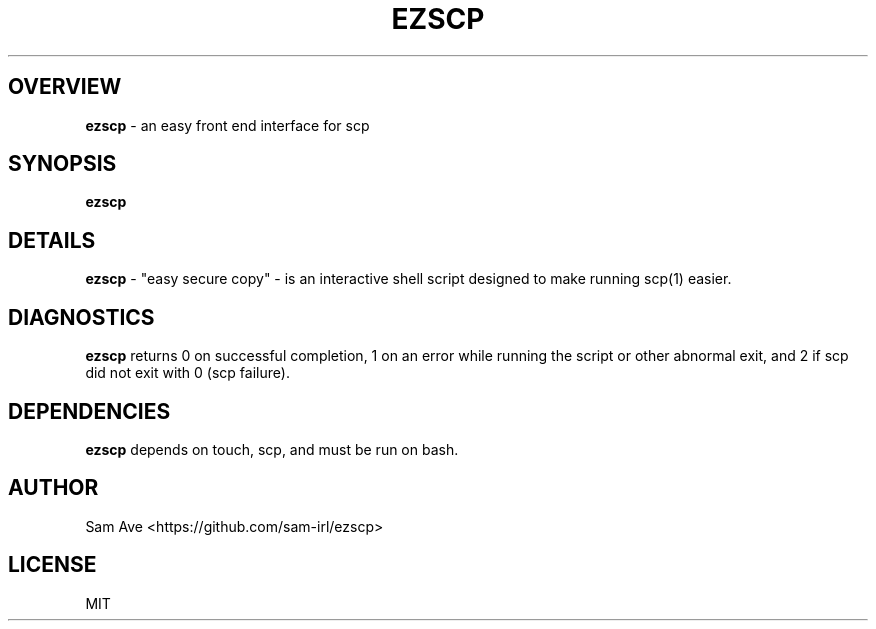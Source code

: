 .TH EZSCP 1 "EASY SECURE COPY" "29 OCTOBER 2017"
.SH OVERVIEW
.B ezscp
- an easy front end interface for scp
.SH SYNOPSIS
.B ezscp
.SH DETAILS
.B ezscp
- "easy secure copy" - is an interactive shell script designed to make running scp(1) easier.
.SH DIAGNOSTICS
.B ezscp
returns 0 on successful completion, 1 on an error while running the script or other abnormal exit, and 2 if scp did not exit with 0 (scp failure).
.SH DEPENDENCIES
.B ezscp
depends on touch, scp, and must be run on bash.
.SH AUTHOR
Sam Ave <https://github.com/sam-irl/ezscp>
.SH LICENSE
MIT
